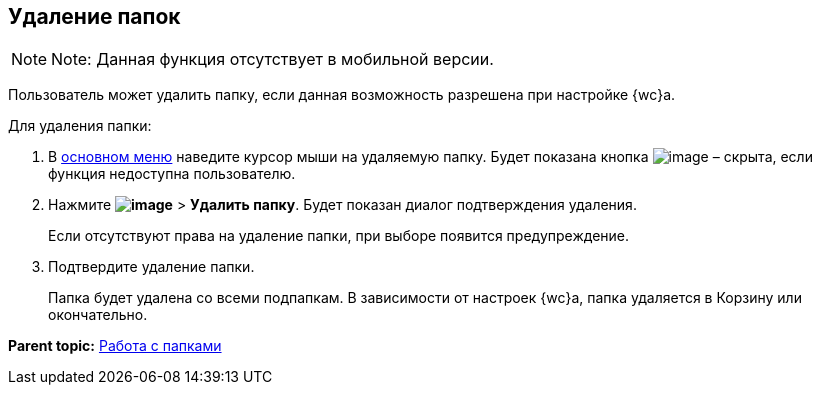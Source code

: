 
== Удаление папок

[NOTE]
====
[.note__title]#Note:# Данная функция отсутствует в мобильной версии.
====

Пользователь может удалить папку, если данная возможность разрешена при настройке {wc}а.

Для удаления папки:

. В xref:dvweb_folder_tree.adoc[основном меню] наведите курсор мыши на удаляемую папку. Будет показана кнопка image:buttons/verticalDots.png[image] – скрыта, если функция недоступна пользователю.
. Нажмите [.ph .menucascade]#[.ph .uicontrol]*image:buttons/verticalDots.png[image]* > [.ph .uicontrol]*Удалить папку*#. Будет показан диалог подтверждения удаления.
+
Если отсутствуют права на удаление папки, при выборе появится предупреждение.
. Подтвердите удаление папки.
+
Папка будет удалена со всеми подпапкам. В зависимости от настроек {wc}а, папка удаляется в Корзину или окончательно.

*Parent topic:* xref:work_folder.adoc[Работа с папками]
